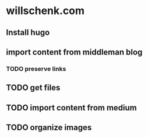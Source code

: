* willschenk.com

** Install hugo

** import content from middleman blog

*** TODO preserve links
** TODO get files
   SCHEDULED: <2018-05-20 Sun>


** TODO import content from medium

** TODO organize images

